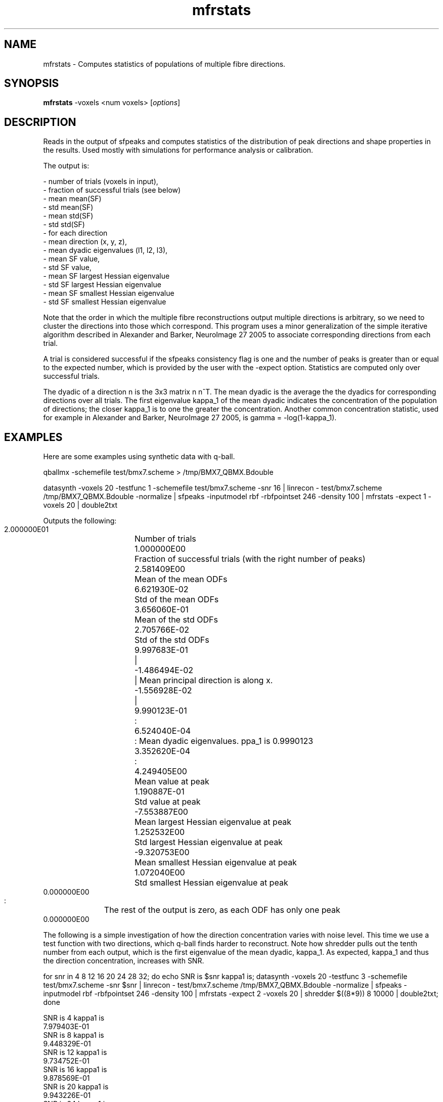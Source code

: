 .\" $Id: mfrstats.1,v 1.5 2006/04/20 12:54:35 ucacdxa Exp $

.TH mfrstats 1

.SH NAME
mfrstats \- Computes statistics of populations of multiple fibre directions.

.SH SYNOPSIS
.B mfrstats
-voxels <num voxels> [\fIoptions\fR]

.SH DESCRIPTION
Reads in the output of sfpeaks and computes statistics of the distribution of peak
directions and shape properties in the results. Used mostly with simulations for
performance analysis or calibration.

The output is:

 - number of trials (voxels in input), 
 - fraction of successful trials (see below)
 - mean mean(SF) 
 - std mean(SF) 
 - mean std(SF) 
 - std std(SF) 
 - for each direction 
   - mean direction (x, y, z), 
   - mean dyadic eigenvalues (l1, l2, l3), 
   - mean SF value, 
   - std SF value, 
   - mean SF largest Hessian eigenvalue 
   - std SF largest Hessian eigenvalue 
   - mean SF smallest Hessian eigenvalue 
   - std SF smallest Hessian eigenvalue

Note that the order in which the multiple fibre reconstructions output multiple
directions is arbitrary, so we need to cluster the directions into those which
correspond. This program uses a minor generalization of the simple iterative algorithm
described in Alexander and Barker, NeuroImage 27 2005 to associate corresponding
directions from each trial.

A trial is considered successful if the sfpeaks consistency flag is one and the number of
peaks is greater than or equal to the expected number, which is provided by the user with
the -expect option. Statistics are computed only over successful trials.

The dyadic of a direction n is the 3x3 matrix n n^T. The mean dyadic is the average the
the dyadics for corresponding directions over all trials. The first eigenvalue kappa_1 of
the mean dyadic indicates the concentration of the population of directions; the closer
kappa_1 is to one the greater the concentration. Another common concentration statistic,
used for example in Alexander and Barker, NeuroImage 27 2005, is gamma = -log(1-kappa_1).

.SH EXAMPLES
Here are some examples using synthetic data with q-ball.

qballmx -schemefile test/bmx7.scheme > /tmp/BMX7_QBMX.Bdouble

datasynth -voxels 20 -testfunc 1 -schemefile test/bmx7.scheme -snr 16 | linrecon -
test/bmx7.scheme /tmp/BMX7_QBMX.Bdouble -normalize | sfpeaks -inputmodel rbf -rbfpointset
246 -density 100 | mfrstats -expect 1 -voxels 20 | double2txt

Outputs the following:

 2.000000E01	Number of trials
 1.000000E00	Fraction of successful trials (with the right number of peaks)
 2.581409E00	Mean of the mean ODFs
 6.621930E-02	Std of the mean ODFs
 3.656060E-01	Mean of the std ODFs
 2.705766E-02	Std of the std ODFs
 9.997683E-01	|
 -1.486494E-02	| Mean principal direction is along x.
 -1.556928E-02	|
 9.990123E-01	:
 6.524040E-04	: Mean dyadic eigenvalues.  \kappa_1 is 0.9990123
 3.352620E-04	:
 4.249405E00	Mean value at peak
 1.190887E-01	Std value at peak
 -7.553887E00	Mean largest Hessian eigenvalue at peak
 1.252532E00	Std largest Hessian eigenvalue at peak
 -9.320753E00	Mean smallest Hessian eigenvalue at peak
 1.072040E00	Std smallest Hessian eigenvalue at peak
 0.000000E00
 :		The rest of the output is zero, as each ODF has only one peak
 0.000000E00


The following is a simple investigation of how the direction concentration varies with
noise level. This time we use a test function with two directions, which q-ball finds
harder to reconstruct. Note how shredder pulls out the tenth number from each output,
which is the first eigenvalue of the mean dyadic, kappa_1. As expected, kappa_1 and thus
the direction concentration, increases with SNR.

for snr in 4 8 12 16 20 24 28 32; do echo SNR is $snr kappa1 is; datasynth -voxels 20
-testfunc 3 -schemefile test/bmx7.scheme -snr $snr | linrecon - test/bmx7.scheme
/tmp/BMX7_QBMX.Bdouble -normalize | sfpeaks -inputmodel rbf -rbfpointset 246 -density 100
| mfrstats -expect 2 -voxels 20 | shredder $((8*9)) 8 10000 | double2txt; done

 SNR is 4 kappa1 is
 7.979403E-01
 SNR is 8 kappa1 is
 9.448329E-01
 SNR is 12 kappa1 is
 9.734752E-01
 SNR is 16 kappa1 is
 9.878569E-01
 SNR is 20 kappa1 is
 9.943226E-01
 SNR is 24 kappa1 is
 9.964570E-01
 SNR is 28 kappa1 is
 9.975895E-01 
 SNR is 32 kappa1 is
 9.982465E-01



Similar examples using PASMRI. For PASMRI, we stick with the default density of 1000 in
sfpeaks, since the functions are spikier so peaks are harder to find.

datasynth -voxels 20 -testfunc 1 -schemefile test/bmx7.scheme -snr 16 | mesd -schemefile
test/bmx7.scheme -filter PAS 1.4 | sfpeaks -inputmodel maxent -mepointset 54 | mfrstats
-expect 1 -voxels 20 | double2txt

Outputs the following:

 2.000000E01	Number of trials
 1.000000E00	Fraction of successful trials (with the right number of peaks)
 9.735838E-18	Mean of the mean PASs
 4.243754E-17	Std of the mean PASs
 1.871073E-31	Mean of the std PASs
 8.155818E-31	Std of the std PASs
 9.999753E-01	|
 -7.003564E-03	| Mean principal direction is along x.
 6.280887E-04	|
 9.989441E-01	: 
 6.807674E-04	: Mean dyadic eigenvalues.  \kappa_1 is 0.9989441
 3.750962E-04	:
 1.940459E-15	Mean value at peak
 8.458267E-15	Std value at peak
 -3.890602E-13	Mean largest Hessian eigenvalue at peak
 1.695874E-12	Std largest Hessian eigenvalue at peak
 -3.843908E-13	Mean smallest Hessian eigenvalue at peak
 1.675521E-12	Std smallest Hessian eigenvalue at peak
 0.000000E00
 :		The rest of the output is zero, as each ODF has only one peak
 0.000000E00


How the direction concentration varies with noise level for PAS:

for snr in 4 8 12 16 20 24 28 32; do echo SNR is $snr kappa1 is; datasynth -voxels 20
-testfunc 3 -schemefile test/bmx7.scheme -snr $snr | mesd -schemefile test/bmx7.scheme
-filter PAS 1.4 | sfpeaks -inputmodel maxent -mepointset 54 | mfrstats -expect 2 -voxels
20 | shredder $((8*9)) 8 10000 | double2txt; done

 SNR is 4 kappa1 is
 8.640165E-01
 SNR is 8 kappa1 is
 9.704359E-01
 SNR is 12 kappa1 is
 9.928484E-01
 SNR is 16 kappa1 is
 9.942860E-01
 SNR is 20 kappa1 is
 9.977806E-01
 SNR is 24 kappa1 is
 9.975917E-01
 SNR is 28 kappa1 is
 9.989544E-01
 SNR is 32 kappa1 is
 9.992704E-01

.SH OPTIONS
.TP
Standard IO options, as listed in modelfit(1).

.TP
.B \-voxels\fR <\fInumber of voxels\fR>
The number of voxels in the input data.  Defaults to one, so must be specified.

.TP
.B \-expect\fR <\fInum. directions\fR>
Specify the expected number of directions.  By default the expected number is set to -1,
so all trials are successful unless sfpeaks failed.

.TP
.B \-numpds\fR <\fIindex\fR>
The number of principal directions per voxel in the input (ie, output of sfpeaks(1)). The
default is 3, as in sfpeaks(1).

.SH "AUTHORS"
Daniel Alexander <camino@cs.ucl.ac.uk>

.SH "SEE ALSO"
consfrac(1), invstats(1), modelfit(1), twotenfit(1), threetenfit(1)

.SH BUGS
